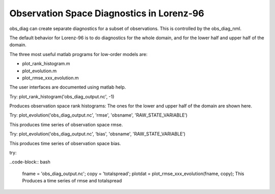 Observation Space Diagnostics in Lorenz-96
==========================================

obs_diag can create separate diagnostics for a subset of observations. This is controlled by 
the obs_diag_nml.

The default behavior for Lorenz-96 is to do diagnostics for the whole domain, and for the lower 
half and upper half of the domain. 

The three most useful matlab programs for low-order models are:

- plot_rank_histogram.m
- plot_evolution.m
- plot_rmse_xxx_evolution.m

The user interfaces are documented using matlab help.

Try: plot_rank_histogram('obs_diag_output.nc', -1)

Produces observation space rank histograms: The ones for the lower and upper half of the 
domain are shown here. 

.. image:: images/hist_lower.png
   :align: center

.. image:: images/hist_upper.png
   :align: center

Try: plot_evolution('obs_diag_output.nc', 'rmse', 'obsname', 'RAW_STATE_VARIABLE’)

This produces time series of observation space rmse. 


.. image:: images/evolution_rmse.png
   :align: center


Try: plot_evolution('obs_diag_output.nc', ‘bias', 'obsname', 'RAW_STATE_VARIABLE’)

This produces time series of observation space bias. 

.. image:: images/evolution_bias.png
   :align: center


try: 

..code-block:: bash

	fname  = 'obs_diag_output.nc';
	copy = 'totalspread';
	plotdat = plot_rmse_xxx_evolution(fname, copy);
	This Produces a time series of rmse and totalspread

.. image:: images/rmse_xxx_evo.png
   :align: center
